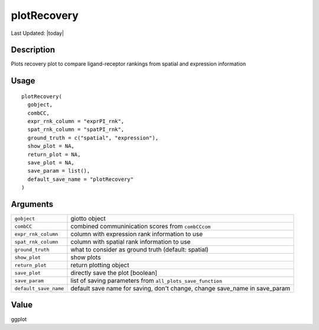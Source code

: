 plotRecovery
------------

.. link-button:: https://github.com/drieslab/Giotto/tree/suite/R/spatial_interaction_visuals.R#L2543
		:type: url
		:text: View Source Code
		:classes: btn-outline-primary btn-block

Last Updated: |today|

Description
~~~~~~~~~~~

Plots recovery plot to compare ligand-receptor rankings from spatial and
expression information

Usage
~~~~~

::

   plotRecovery(
     gobject,
     combCC,
     expr_rnk_column = "exprPI_rnk",
     spat_rnk_column = "spatPI_rnk",
     ground_truth = c("spatial", "expression"),
     show_plot = NA,
     return_plot = NA,
     save_plot = NA,
     save_param = list(),
     default_save_name = "plotRecovery"
   )

Arguments
~~~~~~~~~

+-----------------------------------+-----------------------------------+
| ``gobject``                       | giotto object                     |
+-----------------------------------+-----------------------------------+
| ``combCC``                        | combined communinication scores   |
|                                   | from ``combCCcom``                |
+-----------------------------------+-----------------------------------+
| ``expr_rnk_column``               | column with expression rank       |
|                                   | information to use                |
+-----------------------------------+-----------------------------------+
| ``spat_rnk_column``               | column with spatial rank          |
|                                   | information to use                |
+-----------------------------------+-----------------------------------+
| ``ground_truth``                  | what to consider as ground truth  |
|                                   | (default: spatial)                |
+-----------------------------------+-----------------------------------+
| ``show_plot``                     | show plots                        |
+-----------------------------------+-----------------------------------+
| ``return_plot``                   | return plotting object            |
+-----------------------------------+-----------------------------------+
| ``save_plot``                     | directly save the plot [boolean]  |
+-----------------------------------+-----------------------------------+
| ``save_param``                    | list of saving parameters from    |
|                                   | ``all_plots_save_function``       |
+-----------------------------------+-----------------------------------+
| ``default_save_name``             | default save name for saving,     |
|                                   | don't change, change save_name in |
|                                   | save_param                        |
+-----------------------------------+-----------------------------------+

Value
~~~~~

ggplot

